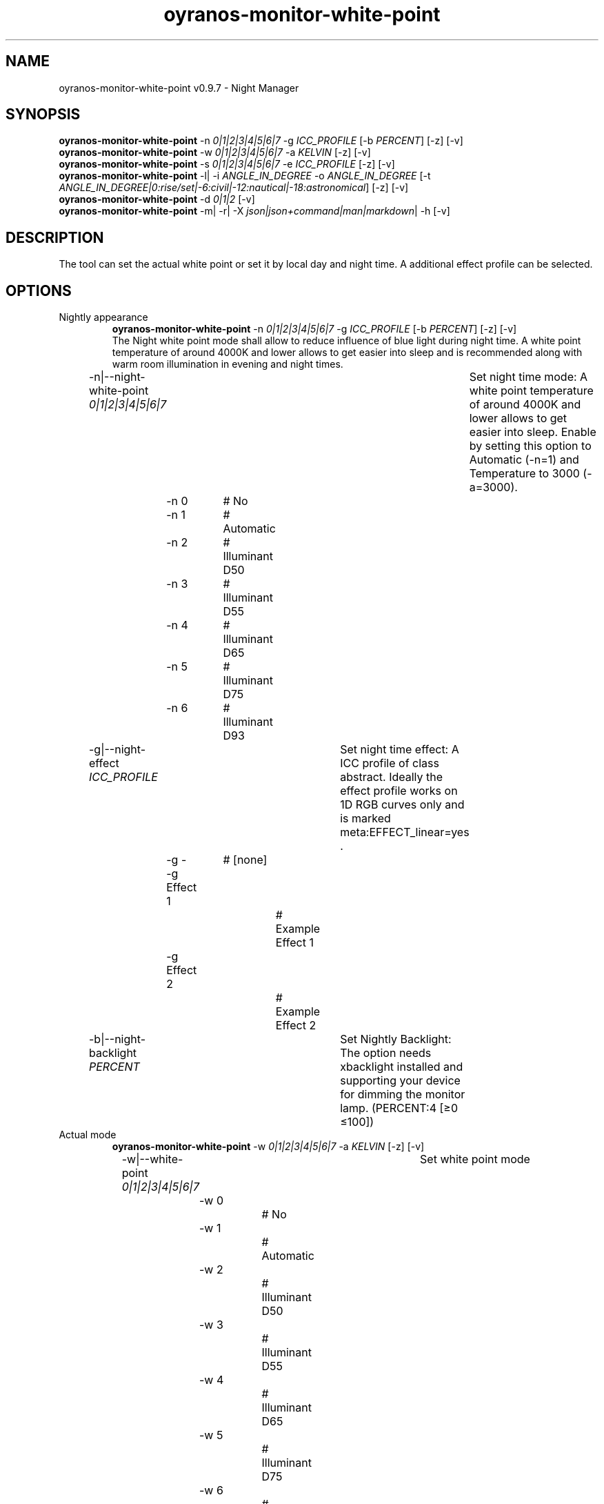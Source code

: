 .TH "oyranos-monitor-white-point" 1 "October 11, 2018" "User Commands"
.SH NAME
oyranos-monitor-white-point v0.9.7 \- Night Manager
.SH SYNOPSIS
\fBoyranos-monitor-white-point\fR \-n \fI0|1|2|3|4|5|6|7\fR \-g \fIICC_PROFILE\fR [\-b \fIPERCENT\fR] [\-z] [\-v]
.br
\fBoyranos-monitor-white-point\fR \-w \fI0|1|2|3|4|5|6|7\fR \-a \fIKELVIN\fR [\-z] [\-v]
.br
\fBoyranos-monitor-white-point\fR \-s \fI0|1|2|3|4|5|6|7\fR \-e \fIICC_PROFILE\fR [\-z] [\-v]
.br
\fBoyranos-monitor-white-point\fR \-l|  \-i \fIANGLE_IN_DEGREE\fR \-o \fIANGLE_IN_DEGREE\fR [\-t \fIANGLE_IN_DEGREE|0:rise/set|-6:civil|-12:nautical|-18:astronomical\fR] [\-z] [\-v]
.br
\fBoyranos-monitor-white-point\fR \-d \fI0|1|2\fR [\-v]
.br
\fBoyranos-monitor-white-point\fR \-m|  \-r|  \-X \fIjson|json+command|man|markdown\fR|  \-h [\-v]
.SH DESCRIPTION
The tool can set the actual white point or set it by local day and night time. A additional effect profile can be selected.
.SH OPTIONS
.TP
Nightly appearance
\fBoyranos-monitor-white-point\fR \-n \fI0|1|2|3|4|5|6|7\fR \-g \fIICC_PROFILE\fR [\-b \fIPERCENT\fR] [\-z] [\-v]
.br
The Night white point mode shall allow to reduce influence of blue light during night time. A white point temperature of around 4000K and lower allows to get easier into sleep and is recommended along with warm room illumination in evening and night times.
.br
.sp
.br
\-n|\-\-night-white-point \fI0|1|2|3|4|5|6|7\fR	Set night time mode: A white point temperature of around 4000K and lower allows to get easier into sleep. Enable by setting this option to Automatic (-n=1) and Temperature to 3000 (-a=3000).
.br
	\-n 0		# No
.br
	\-n 1		# Automatic
.br
	\-n 2		# Illuminant D50
.br
	\-n 3		# Illuminant D55
.br
	\-n 4		# Illuminant D65
.br
	\-n 5		# Illuminant D75
.br
	\-n 6		# Illuminant D93
.br
\-g|\-\-night-effect \fIICC_PROFILE\fR	Set night time effect: A ICC profile of class abstract. Ideally the effect profile works on 1D RGB curves only and is marked meta:EFFECT_linear=yes .
.br
	\-g -		# [none]
.br
	\-g Effect 1		# Example Effect 1
.br
	\-g Effect 2		# Example Effect 2
.br
\-b|\-\-night-backlight \fIPERCENT\fR	Set Nightly Backlight: The option needs xbacklight installed and supporting your device for dimming the monitor lamp. (PERCENT:4 [≥0 ≤100])
.br
.TP
Actual mode
\fBoyranos-monitor-white-point\fR \-w \fI0|1|2|3|4|5|6|7\fR \-a \fIKELVIN\fR [\-z] [\-v]
.br
\-w|\-\-white-point \fI0|1|2|3|4|5|6|7\fR	Set white point mode
.br
	\-w 0		# No
.br
	\-w 1		# Automatic
.br
	\-w 2		# Illuminant D50
.br
	\-w 3		# Illuminant D55
.br
	\-w 4		# Illuminant D65
.br
	\-w 5		# Illuminant D75
.br
	\-w 6		# Illuminant D93
.br
\-a|\-\-automatic \fIKELVIN\fR	A value from 2700 till 8000 Kelvin is expected to show no artefacts (KELVIN:2800 [≥1100 ≤10100])
.br
.TP
Sun light appearance
\fBoyranos-monitor-white-point\fR \-s \fI0|1|2|3|4|5|6|7\fR \-e \fIICC_PROFILE\fR [\-z] [\-v]
.br
\-s|\-\-sun-white-point \fI0|1|2|3|4|5|6|7\fR	Set day time mode
.br
	\-s 0		# No
.br
	\-s 1		# Automatic
.br
	\-s 2		# Illuminant D50
.br
	\-s 3		# Illuminant D55
.br
	\-s 4		# Illuminant D65
.br
	\-s 5		# Illuminant D75
.br
	\-s 6		# Illuminant D93
.br
\-e|\-\-sunlight-effect \fIICC_PROFILE\fR	Set day time effect: A ICC profile of class abstract. Ideally the effect profile works on 1D RGB curves only and is marked meta:EFFECT_linear=yes .
.br
	\-e -		# [none]
.br
	\-e Effect 1		# Example Effect 1
.br
	\-e Effect 2		# Example Effect 2
.br
.TP
Location and Twilight
\fBoyranos-monitor-white-point\fR \-l|  \-i \fIANGLE_IN_DEGREE\fR \-o \fIANGLE_IN_DEGREE\fR [\-t \fIANGLE_IN_DEGREE|0:rise/set|-6:civil|-12:nautical|-18:astronomical\fR] [\-z] [\-v]
.br
\-l|\-\-location	Detect location by IP adress
.br
\-i|\-\-latitude \fIANGLE_IN_DEGREE\fR	Set Latitude (ANGLE_IN_DEGREE:0 [≥-90 ≤90])
.br
\-o|\-\-longitude \fIANGLE_IN_DEGREE\fR	Set Longitude (ANGLE_IN_DEGREE:0 [≥-180 ≤180])
.br
\-t|\-\-twilight \fIANGLE_IN_DEGREE|0:rise/set|-6:civil|-12:nautical|-18:astronomical\fR	Set Twilight angle (ANGLE_IN_DEGREE|0:rise/set|-6:civil|-12:nautical|-18:astronomical:0 [≥18 ≤-18])
.br
.TP
Run sunset daemon
\fBoyranos-monitor-white-point\fR \-d \fI0|1|2\fR [\-v]
.br
\-d|\-\-daemon \fI0|1|2\fR	Control user daemon
.br
	\-d 0		# Deactivate  
.br
	\-d 1		# Autostart  
.br
	\-d 2		# Activate  
.br
.TP
General options
\fBoyranos-monitor-white-point\fR \-m|  \-r|  \-X \fIjson|json+command|man|markdown\fR|  \-h [\-v]
.br
\-h|\-\-help	Help
.br
\-m|\-\-modes	Show white point modes
.br
\-r|\-\-sunrise	Show local time, used geographical location, twilight height angles, sun rise and sun set times
.br
\-X|\-\-export \fIjson|json+command|man|markdown\fR	Export formated text: Get UI converted into text formats
.br
	\-X man		# Man  -  Get a unix man page
.br
	\-X markdown		# Markdown  -  Get formated text
.br
	\-X json		# Json  -  Get a Oyjl Json UI declaration
.br
	\-X json+command		# Json + Command  -  Get Oyjl Json UI declaration incuding command
.br
	\-X export		# Export  -  Get UI data for developers
.br
\-z|\-\-system-wide	System wide DB setting
.br
\-v|\-\-verbose	verbose
.br
.SH ENVIRONMENT VARIABLES
.TP
OY_DEBUG
.br
set the Oyranos debug level. Alternatively the -v option can be used. Valid integer range is from 1-20.
.TP
OY_MODULE_PATH
.br
route Oyranos to additional directories containing modules.  
.SH EXAMPLES
.TP
Enable the daemon, set night white point to 3000 Kelvin and use that in night mode
.br
oyranos-monitor-white-point -d 2 -a 3000 -n 1 
.TP
Switch all day light intereference off such as white point and effect
.br
oyranos-monitor-white-point -s 0 -e 0 
.SH AUTHOR
Kai-Uwe Behrmann http://www.oyranos.org
.SH COPYRIGHT
Copyright 2018 Kai-Uwe Behrmann
.br
License: newBSD
.SH BUGS
https://www.github.com/oyranos-cms/oyranos/issues 

